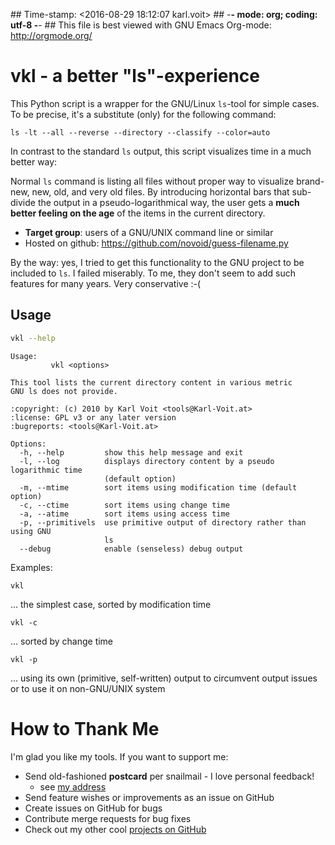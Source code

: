 ## Time-stamp: <2016-08-29 18:12:07 karl.voit>
## -*- mode: org; coding: utf-8 -*-
## This file is best viewed with GNU Emacs Org-mode: http://orgmode.org/

* vkl - a better "ls"-experience

This Python script is a wrapper for the GNU/Linux ~ls~-tool for simple
cases. To be precise, it's a substitute (only) for the following command:

: ls -lt --all --reverse --directory --classify --color=auto

In contrast to the standard ~ls~ output, this script visualizes time
in a much better way:

[[file:images/vkl-Screenshot.png]]

Normal ~ls~ command is listing all files without proper way to
visualize brand-new, new, old, and very old files. By introducing
horizontal bars that sub-divide the output in a pseudo-logarithmical
way, the user gets a *much better feeling on the age* of the items in
the current directory.

- *Target group*: users of a GNU/UNIX command line or similar
- Hosted on github: https://github.com/novoid/guess-filename.py

By the way: yes, I tried to get this functionality to the GNU project
to be included to ~ls~. I failed miserably. To me, they don't seem to
add such features for many years. Very conservative :-(

** Usage

#+BEGIN_SRC sh :results output :wrap src
vkl --help
#+END_SRC

#+BEGIN_src
Usage:
         vkl <options>

This tool lists the current directory content in various metric
GNU ls does not provide.

:copyright: (c) 2010 by Karl Voit <tools@Karl-Voit.at>
:license: GPL v3 or any later version
:bugreports: <tools@Karl-Voit.at>

Options:
  -h, --help         show this help message and exit
  -l, --log          displays directory content by a pseudo logarithmic time
                     (default option)
  -m, --mtime        sort items using modification time (default option)
  -c, --ctime        sort items using change time
  -a, --atime        sort items using access time
  -p, --primitivels  use primitive output of directory rather than using GNU
                     ls
  --debug            enable (senseless) debug output
#+END_src


Examples:

: vkl
... the simplest case, sorted by modification time

: vkl -c
... sorted by change time

: vkl -p
... using its own (primitive, self-written) output to circumvent output issues or to use it on non-GNU/UNIX system


* How to Thank Me

I'm glad you like my tools. If you want to support me:

- Send old-fashioned *postcard* per snailmail - I love personal feedback!
  - see [[http://tinyurl.com/j6w8hyo][my address]]
- Send feature wishes or improvements as an issue on GitHub
- Create issues on GitHub for bugs
- Contribute merge requests for bug fixes
- Check out my other cool [[https://github.com/novoid][projects on GitHub]]

* Local Variables                                                  :noexport:
# Local Variables:
# mode: auto-fill
# mode: flyspell
# eval: (ispell-change-dictionary "en_US")
# End:
